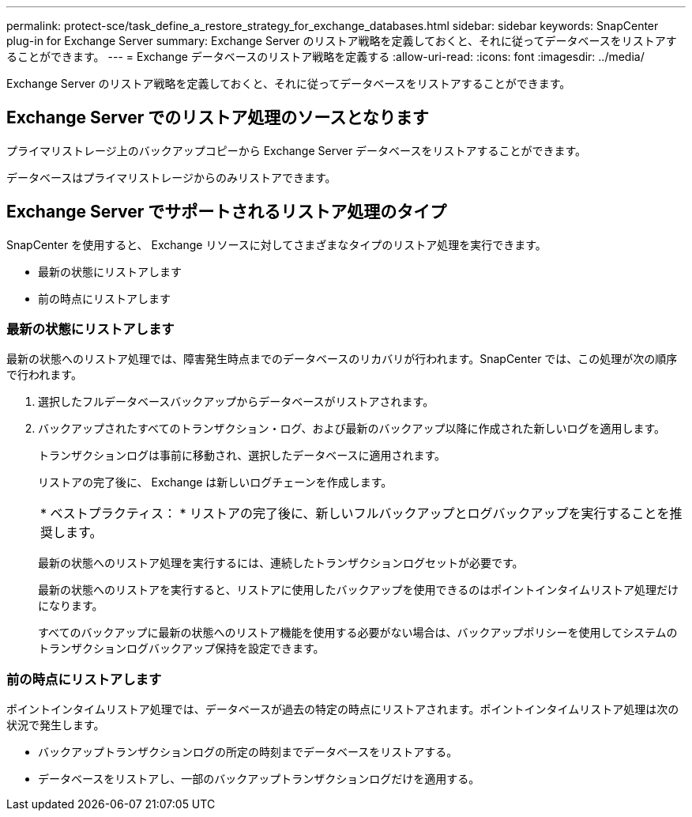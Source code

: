 ---
permalink: protect-sce/task_define_a_restore_strategy_for_exchange_databases.html 
sidebar: sidebar 
keywords: SnapCenter plug-in for Exchange Server 
summary: Exchange Server のリストア戦略を定義しておくと、それに従ってデータベースをリストアすることができます。 
---
= Exchange データベースのリストア戦略を定義する
:allow-uri-read: 
:icons: font
:imagesdir: ../media/


[role="lead"]
Exchange Server のリストア戦略を定義しておくと、それに従ってデータベースをリストアすることができます。



== Exchange Server でのリストア処理のソースとなります

プライマリストレージ上のバックアップコピーから Exchange Server データベースをリストアすることができます。

データベースはプライマリストレージからのみリストアできます。



== Exchange Server でサポートされるリストア処理のタイプ

SnapCenter を使用すると、 Exchange リソースに対してさまざまなタイプのリストア処理を実行できます。

* 最新の状態にリストアします
* 前の時点にリストアします




=== 最新の状態にリストアします

最新の状態へのリストア処理では、障害発生時点までのデータベースのリカバリが行われます。SnapCenter では、この処理が次の順序で行われます。

. 選択したフルデータベースバックアップからデータベースがリストアされます。
. バックアップされたすべてのトランザクション・ログ、および最新のバックアップ以降に作成された新しいログを適用します。
+
トランザクションログは事前に移動され、選択したデータベースに適用されます。

+
リストアの完了後に、 Exchange は新しいログチェーンを作成します。

+
|===


| * ベストプラクティス： * リストアの完了後に、新しいフルバックアップとログバックアップを実行することを推奨します。 
|===
+
最新の状態へのリストア処理を実行するには、連続したトランザクションログセットが必要です。

+
最新の状態へのリストアを実行すると、リストアに使用したバックアップを使用できるのはポイントインタイムリストア処理だけになります。

+
すべてのバックアップに最新の状態へのリストア機能を使用する必要がない場合は、バックアップポリシーを使用してシステムのトランザクションログバックアップ保持を設定できます。





=== 前の時点にリストアします

ポイントインタイムリストア処理では、データベースが過去の特定の時点にリストアされます。ポイントインタイムリストア処理は次の状況で発生します。

* バックアップトランザクションログの所定の時刻までデータベースをリストアする。
* データベースをリストアし、一部のバックアップトランザクションログだけを適用する。

